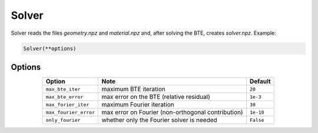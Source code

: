 Solver
===================================

Solver reads the files `geometry.npz` and `material.npz` and, after solving the BTE, creates `solver.npz`. Example:

.. code:: python

   Solver(**options)


Options
-------------------------
.. table:: 
   :widths: auto
   :align: center

   +----------------------+-----------------------------------------------------+-----------------------+
   | **Option**           |     **Note**                                        |     **Default**       |  
   +----------------------+-----------------------------------------------------+-----------------------+
   |  ``max_bte_iter``    |      maximum BTE iteration                          |      ``20``           |     
   +----------------------+-----------------------------------------------------+-----------------------+
   | ``max_bte_error``    |     max error on the BTE (relative residual)        |      ``1e-3``         |     
   +----------------------+-----------------------------------------------------+-----------------------+
   |  ``max_forier_iter`` |      maximum Fourier iteration                      |      ``30``           |     
   +----------------------+-----------------------------------------------------+-----------------------+
   | ``max_fourier_error``| max error on Fourier (non-orthogonal contribution)  |      ``1e-10``        |     
   +----------------------+-----------------------------------------------------+-----------------------+
   | ``only_fourier``     |   whether only the Fourier solver is needed         |      ``False``        |     
   +----------------------+-----------------------------------------------------+-----------------------+

